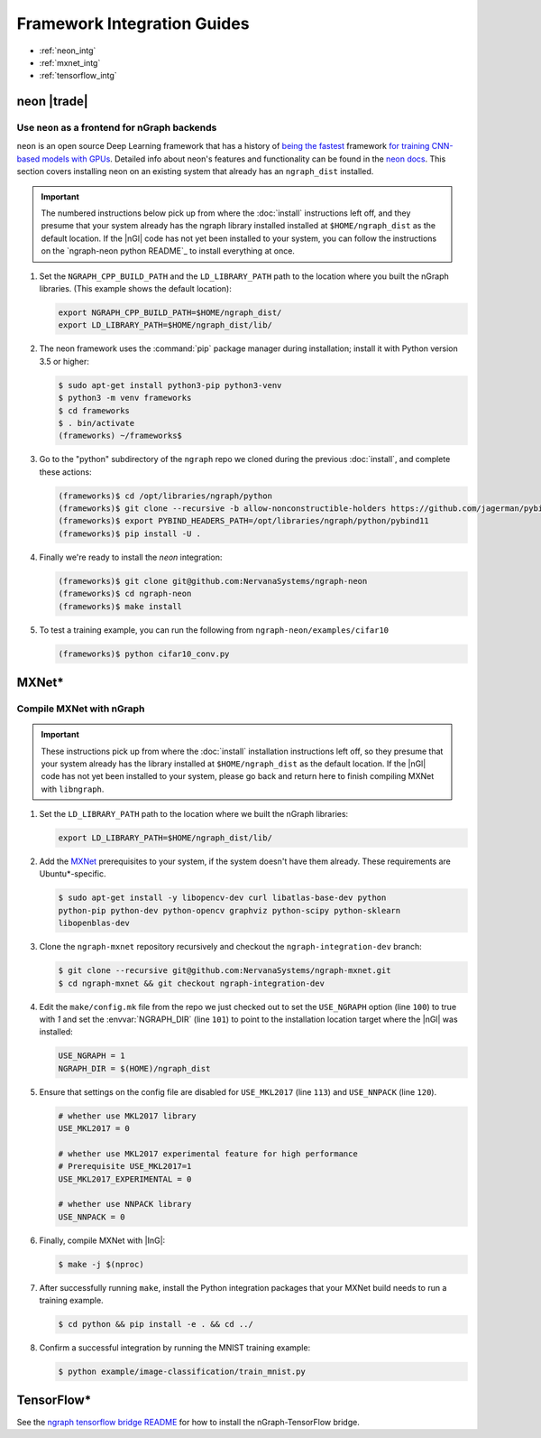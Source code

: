 .. framework-integration-guides:

#############################
Framework Integration Guides
#############################

* :ref:`neon_intg`
* :ref:`mxnet_intg`
* :ref:`tensorflow_intg`

.. _neon_intg:

neon |trade|
============

Use ``neon`` as a frontend for nGraph backends
-----------------------------------------------

``neon`` is an open source Deep Learning framework that has a history 
of `being the fastest`_ framework `for training CNN-based models with GPUs`_. 
Detailed info about neon's features and functionality can be found in the 
`neon docs`_. This section covers installing neon on an existing 
system that already has an ``ngraph_dist`` installed. 

.. important:: The numbered instructions below pick up from where 
   the :doc:`install` instructions left off, and they presume that your system 
   already has the ngraph library installed installed at ``$HOME/ngraph_dist`` 
   as the default location. If the |nGl| code has not yet been installed to 
   your system, you can follow the instructions on the `ngraph-neon python README`_ 
   to install everything at once.  


#. Set the ``NGRAPH_CPP_BUILD_PATH`` and the ``LD_LIBRARY_PATH`` path to the 
   location where you built the nGraph libraries. (This example shows the default 
   location):

   .. code-block:: bash

      export NGRAPH_CPP_BUILD_PATH=$HOME/ngraph_dist/
      export LD_LIBRARY_PATH=$HOME/ngraph_dist/lib/       

      
#. The neon framework uses the :command:`pip` package manager during installation; 
   install it with Python version 3.5 or higher:

   .. code-block:: console

      $ sudo apt-get install python3-pip python3-venv
      $ python3 -m venv frameworks
      $ cd frameworks 
      $ . bin/activate
      (frameworks) ~/frameworks$ 

#. Go to the "python" subdirectory of the ``ngraph`` repo we cloned during the 
   previous :doc:`install`, and complete these actions: 

   .. code-block:: console

      (frameworks)$ cd /opt/libraries/ngraph/python
      (frameworks)$ git clone --recursive -b allow-nonconstructible-holders https://github.com/jagerman/pybind11.git
      (frameworks)$ export PYBIND_HEADERS_PATH=/opt/libraries/ngraph/python/pybind11
      (frameworks)$ pip install -U . 

#. Finally we're ready to install the `neon` integration: 

   .. code-block:: console

      (frameworks)$ git clone git@github.com:NervanaSystems/ngraph-neon
      (frameworks)$ cd ngraph-neon
      (frameworks)$ make install

#. To test a training example, you can run the following from ``ngraph-neon/examples/cifar10``
   
   .. code-block:: console

      (frameworks)$ python cifar10_conv.py



.. _mxnet_intg:

MXNet\* 
========

Compile MXNet with nGraph
--------------------------

.. important:: These instructions pick up from where the :doc:`install`
   installation instructions left off, so they presume that your system already
   has the library installed at ``$HOME/ngraph_dist`` as the default location.
   If the |nGl| code has not yet been installed to your system, please go back
   and return here to finish compiling MXNet with ``libngraph``.


#. Set the ``LD_LIBRARY_PATH`` path to the location where we built the nGraph 
   libraries:

   .. code-block:: bash

      export LD_LIBRARY_PATH=$HOME/ngraph_dist/lib/


#. Add the `MXNet`_ prerequisites to your system, if the system doesn't have them
   already. These requirements are Ubuntu\*-specific.

   .. code-block:: console

      $ sudo apt-get install -y libopencv-dev curl libatlas-base-dev python
      python-pip python-dev python-opencv graphviz python-scipy python-sklearn
      libopenblas-dev


#. Clone the ``ngraph-mxnet`` repository recursively and checkout the
   ``ngraph-integration-dev`` branch:

   .. code-block:: console

      $ git clone --recursive git@github.com:NervanaSystems/ngraph-mxnet.git
      $ cd ngraph-mxnet && git checkout ngraph-integration-dev

#. Edit the ``make/config.mk`` file from the repo we just checked out to set
   the ``USE_NGRAPH`` option (line ``100``) to true with `1` and set the :envvar:`NGRAPH_DIR`
   (line ``101``) to point to the installation location target where the |nGl|
   was installed:

   .. code-block:: bash

      USE_NGRAPH = 1
      NGRAPH_DIR = $(HOME)/ngraph_dist

#. Ensure that settings on the config file are disabled for ``USE_MKL2017``
   (line ``113``) and ``USE_NNPACK`` (line ``120``).

   .. code-block:: bash

      # whether use MKL2017 library
      USE_MKL2017 = 0

      # whether use MKL2017 experimental feature for high performance
      # Prerequisite USE_MKL2017=1
      USE_MKL2017_EXPERIMENTAL = 0

      # whether use NNPACK library
      USE_NNPACK = 0


#. Finally, compile MXNet with |InG|:

   .. code-block:: console

      $ make -j $(nproc)

#. After successfully running ``make``, install the Python integration packages
   that your MXNet build needs to run a training example.

   .. code-block:: console

      $ cd python && pip install -e . && cd ../

#. Confirm a successful integration by running the MNIST training example:

   .. code-block:: console

      $ python example/image-classification/train_mnist.py



.. _tensorflow_intg:

TensorFlow\* 
=============

See the `ngraph tensorflow bridge README`_ for how to install the 
nGraph-TensorFlow bridge.


.. _MXNet: http://mxnet.incubator.apache.org
.. _DSO: http://csweb.cs.wfu.edu/%7Etorgerse/Kokua/More_SGI/007-2360-010/sgi_html/ch03.html
.. _ngraph neon python README: https://github.com/NervanaSystems/ngraph/blob/master/python/README.md
.. _ngraph neon repo's README: https://github.com/NervanaSystems/ngraph-neon/blob/master/README.md
.. _neon docs: https://github.com/NervanaSystems/neon/tree/master/doc
.. _being the fastest: https://github.com/soumith/convnet-benchmarks/
.. _for training CNN-based models with GPUs: https://www.microway.com/hpc-tech-tips/deep-learning-frameworks-survey-tensorflow-torch-theano-caffe-neon-ibm-machine-learning-stack/
.. _ngraph tensorflow bridge README: https://github.com/NervanaSystems/ngraph-tensorflow-bridge
